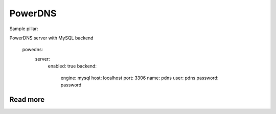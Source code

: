 
========
PowerDNS
========

Sample pillar:

PowerDNS server with MySQL backend

	powedns:
	  server:
	    enabled: true
	    backend:
	      engine: mysql
	      host: localhost
	      port: 3306
	      name: pdns
	      user: pdns
	      password: password

Read more
=========